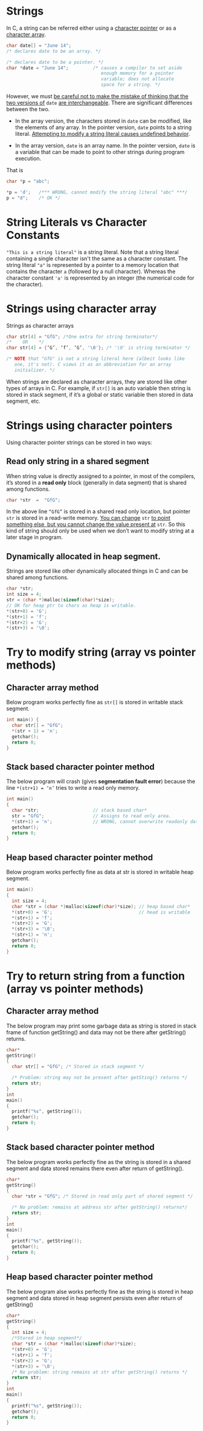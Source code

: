 * Strings
In C, a string can be referred either using a _character pointer_ or as a
_character array_.

#+begin_src C
  char date[] = "June 14";
  /* declares date to be an array. */

  /* declares date to be a pointer. */
  char *date = "June 14";         /* causes a compiler to set aside 
                                     enough memory for a pointer
                                     variable; does not allocate
                                     space for a string. */

#+end_src

However, we must _be careful not to make the mistake of thinking that the two versions of_ =date= _are interchangeable_.
There are significant differences between the two.

- In the array version, the characters stored in =date= can be modified, like the elements of any array. In the pointer version, =date= points to a string literal. _Attempting to modify a string literal causes undefined behavior_.

- In the array version, =date= is an array name. In the pointer version, =date= is a variable that can be made to point to other strings during program execution.

That is
#+begin_src C
  char *p = "abc";

  *p = 'd';   /*** WRONG, cannot modify the string literal "abc" ***/
  p = "d";    /* OK */
#+end_src

* String Literals vs Character Constants
="This is a string literal"= is a string literal.
Note that a string literal containing a single character isn't the same as a character constant. The string literal ="a"= is represented by a pointer to a memory location that contains the character =a= (followed by a null character). Whereas the character constant ='a'= is represented by an integer (the numerical code for the character).

* Strings using character array
Strings as character arrays
#+begin_src C
  char str[4] = "GfG"; /*One extra for string terminator*/
  /*    OR    */
  char str[4] = {‘G’, ‘f’, ‘G’, '\0'}; /* '\0' is string terminator */

  /* NOTE that "GfG" is not a string literal here (albeit looks like
     one, it's not). C views it as an abbreviation for an array
     initializer. */
#+end_src

When strings are declared as character arrays, they are stored like other types of arrays in C. For example, if =str[]= is an auto variable then string is stored in stack segment, if it’s a global or static variable then stored in data segment, etc.

* Strings using character pointers
Using character pointer strings can be stored in two ways:

** Read only string in a shared segment
When string value is directly assigned to a pointer, in most of the compilers, it’s stored in a *read only* block (generally in data segment) that is shared among functions.
#+begin_src c
char *str  =  "GfG";  
#+end_src
In the above line ~“GfG”~ is stored in a shared read only location, but pointer =str= is stored in a read-write memory. _You can change_ =str= _to point something else, but you cannot change the value present at_ =str=. So this kind of string should only be used when we don’t want to modify string at a later stage in program.

** Dynamically allocated in heap segment.
Strings are stored like other dynamically allocated things in C and can be shared among functions.
#+begin_src c
  char *str;
  int size = 4; 
  str = (char *)malloc(sizeof(char)*size);
  // OK for heap ptr to chars as heap is writable.
  *(str+0) = 'G'; 
  *(str+1) = 'f';  
  *(str+2) = 'G';  
  *(str+3) = '\0';  
#+end_src

* Try to modify string (array vs pointer methods)
** Character array method
Below program works perfectly fine as =str[]= is stored in writable stack segment.
#+begin_src C :results output
int main() {
  char str[] = "GfG";
  *(str + 1) = 'n';
  getchar();
  return 0;
}
#+end_src

** Stack based character pointer method
The below program will crash (gives *segmentation fault error*) because the line =*(str+1) = ‘n’= tries to write a read only memory.
#+begin_src C
  int main()
  {
    char *str;                    // stack based char*
    str = "GfG";                  // Assigns to read only area.
    *(str+1) = 'n';               // WRONG, cannot overwrite readonly data.
    getchar();
    return 0;
  }
#+end_src

** Heap based character pointer method
Below program works perfectly fine as data at str is stored in writable heap segment.
#+begin_src c
  int main()
  {
    int size = 4;
    char *str = (char *)malloc(sizeof(char)*size); // heap based char*
    *(str+0) = 'G';                                // head is writable
    *(str+1) = 'f';  
    *(str+2) = 'G';    
    *(str+3) = '\0';  
    *(str+1) = 'n';  
    getchar();
    return 0;
  }
#+end_src     

* Try to return string from a function (array vs pointer methods)
** Character array method
The below program may print some garbage data as string is stored in stack frame of function getString() and data may not be there after getString() returns.
#+begin_src c
char*
getString()
{
  char str[] = "GfG"; /* Stored in stack segment */
 
  /* Problem: string may not be present after getSting() returns */
  return str; 
}     
int 
main()
{
  printf("%s", getString());  
  getchar();
  return 0;
}
#+end_src

** Stack based character pointer method
The below program works perfectly fine as the string is stored in a shared segment and data stored remains there even after return of getString().
#+begin_src c
char*
getString()
{
  char *str = "GfG"; /* Stored in read only part of shared segment */
 
  /* No problem: remains at address str after getString() returns*/
  return str;  
}     
int
main()
{
  printf("%s", getString());  
  getchar();
  return 0;
}
#+end_src

** Heap based character pointer method
The below program alse works perfectly fine as the string is stored in heap segment and data stored in heap segment persists even after return of getString()
#+begin_src c
char*
getString()
{
  int size = 4;
  /*Stored in heap segment*/
  char *str = (char *)malloc(sizeof(char)*size); 
  *(str+0) = 'G'; 
  *(str+1) = 'f';  
  *(str+2) = 'G';
  *(str+3) = '\0';  
  /* No problem: string remains at str after getString() returns */   
  return str;  
}     
int 
main()
{
  printf("%s", getString());  
  getchar();
  return 0;
}
#+end_src
